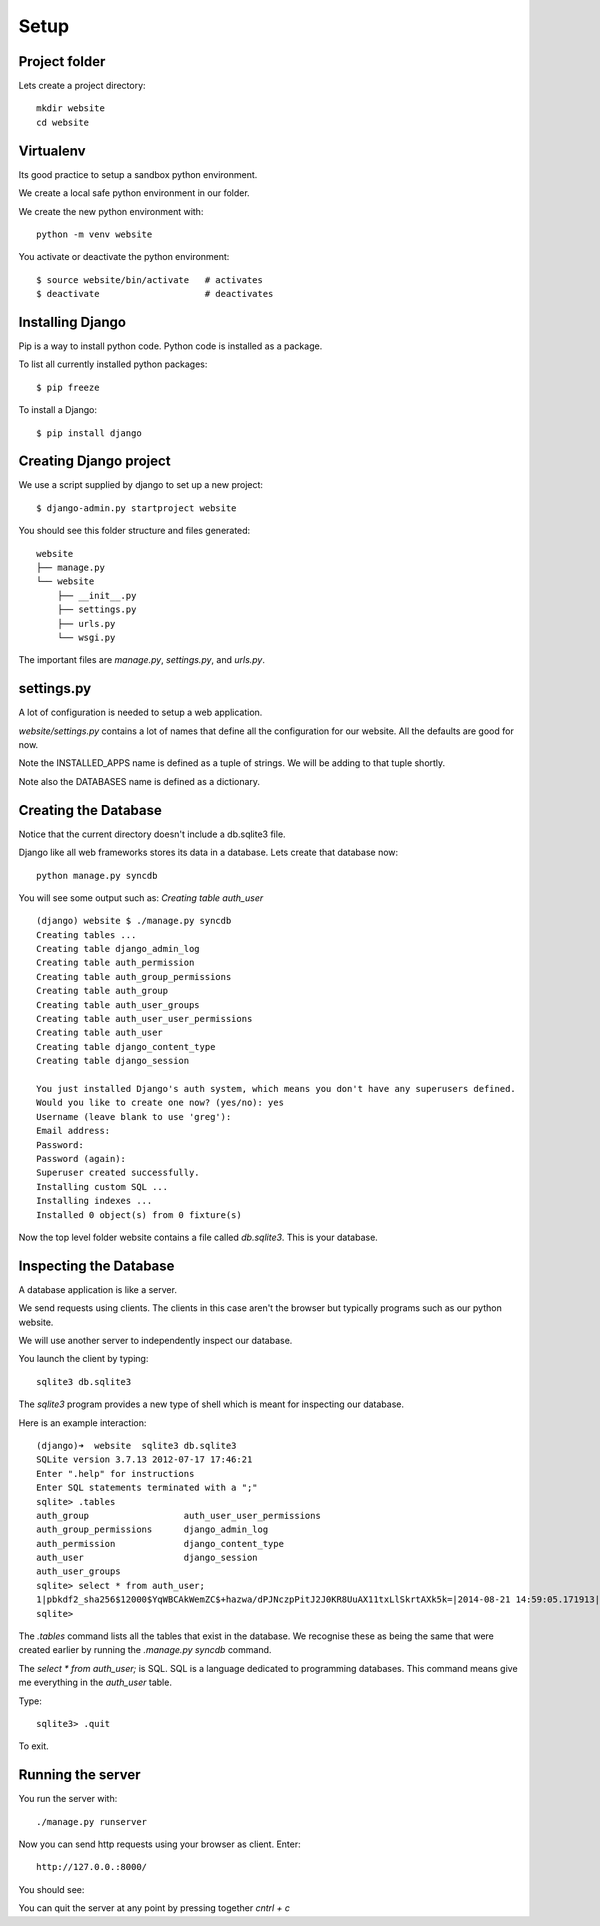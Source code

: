 Setup
*****

Project folder
==============

Lets create a project directory::

    mkdir website
    cd website

Virtualenv
==========

Its good practice to setup a sandbox python environment.

We create a local safe python environment in our folder.

We create the new python environment with::

    python -m venv website

You activate or deactivate the python environment::

    $ source website/bin/activate   # activates
    $ deactivate                    # deactivates

Installing Django
=================

Pip is a way to install python code. Python code is installed as a package.

To list all currently installed python packages::

    $ pip freeze

To install a Django::

    $ pip install django


Creating Django project
=======================

We use a script supplied by django to set up a new project::
    
    $ django-admin.py startproject website

You should see this folder structure and files generated::

    website
    ├── manage.py
    └── website
        ├── __init__.py
        ├── settings.py
        ├── urls.py
        └── wsgi.py   


The important files are `manage.py`, `settings.py`, and `urls.py`.

settings.py
===========

A lot of configuration is needed to setup a web application.

`website/settings.py` contains a lot of names that define all the configuration
for our website. All the defaults are good for now.

Note the INSTALLED_APPS name is defined as a tuple of strings. We will be
adding to that tuple shortly.

Note also the DATABASES name is defined as a dictionary.

Creating the Database
=====================

Notice that the current directory doesn't include a db.sqlite3 file.

Django like all web frameworks stores its data in a database. Lets create that
database now::

    python manage.py syncdb

You will see some output such as: `Creating table auth_user`

::

    (django) website $ ./manage.py syncdb
    Creating tables ...
    Creating table django_admin_log
    Creating table auth_permission
    Creating table auth_group_permissions
    Creating table auth_group
    Creating table auth_user_groups
    Creating table auth_user_user_permissions
    Creating table auth_user
    Creating table django_content_type
    Creating table django_session

    You just installed Django's auth system, which means you don't have any superusers defined.
    Would you like to create one now? (yes/no): yes
    Username (leave blank to use 'greg'):
    Email address:
    Password:
    Password (again):
    Superuser created successfully.
    Installing custom SQL ...
    Installing indexes ...
    Installed 0 object(s) from 0 fixture(s)

Now the top level folder website contains a file called `db.sqlite3`. This is
your database.

Inspecting the Database
=======================

A database application is like a server.

We send requests using clients. The clients in this case aren't the browser but
typically programs such as our python website.

We will use another server to independently inspect our database.

You launch the client by typing::
    
    sqlite3 db.sqlite3

The `sqlite3` program provides a new type of shell which is meant for
inspecting our database.

Here is an example interaction::

    (django)➜  website  sqlite3 db.sqlite3
    SQLite version 3.7.13 2012-07-17 17:46:21
    Enter ".help" for instructions
    Enter SQL statements terminated with a ";"
    sqlite> .tables
    auth_group                  auth_user_user_permissions
    auth_group_permissions      django_admin_log
    auth_permission             django_content_type
    auth_user                   django_session
    auth_user_groups
    sqlite> select * from auth_user;
    1|pbkdf2_sha256$12000$YqWBCAkWemZC$+hazwa/dPJNczpPitJ2J0KR8UuAX11txLlSkrtAXk5k=|2014-08-21 14:59:05.171913|1|greg||||1|1|2014-08-21 14:59:05.171913
    sqlite>

The `.tables` command lists all the tables that exist in the database. We
recognise these as being the same that were created earlier by running the
`.manage.py syncdb` command.

The  `select * from auth_user;` is SQL. SQL is a language dedicated to programming databases. This command means give me everything in the `auth_user` table.

Type:: 

    sqlite3> .quit

To exit.

Running the server
==================

You run the server with::

    ./manage.py runserver

Now you can send http requests using your browser as client. Enter::
    
    http://127.0.0.:8000/
    
You should see:

.. image:: /images/django-it-worked.png

You can quit the server at any point by pressing together `cntrl + c`

